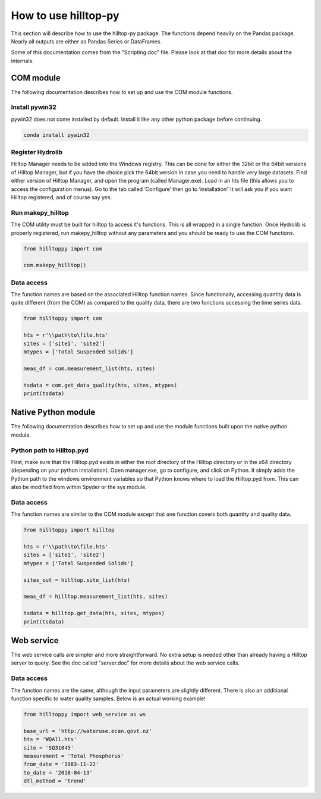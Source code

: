 How to use hilltop-py
=====================

This section will describe how to use the hilltop-py package. The functions depend heavily on the Pandas package. Nearly all outputs are either as Pandas Series or DataFrames.

Some of this documentation comes from the "Scripting.doc" file. Please look at that doc for more details about the internals.

COM module
------------
The following documentation describes how to set up and use the COM module functions.

Install pywin32
~~~~~~~~~~~~~~~
pywin32 does not come installed by default. Install it like any other python package before continuing.

.. code::

  conda install pywin32


Register Hydrolib
~~~~~~~~~~~~~~~~~
Hilltop Manager needs to be added into the Windows registry. This can be done for either the 32bit or the 64bit versions of Hilltop Manager, but if you have the choice pick the 64bit version in case you need to handle very large datasets. Find either version of Hilltop Manager,  and open the program (called Manager.exe). Load in an hts file (this allows you to access the configuration menus). Go to the tab called ‘Configure’ then go to ‘installation’. It will ask you if you want Hilltop registered, and of course say yes.

Run makepy_hilltop
~~~~~~~~~~~~~~~~~~
The COM utility must be built for hilltop to access it's functions. This is all wrapped in a single function. Once Hydrolib is properly registered, run makepy_hilltop without any parameters and you should be ready to use the COM functions.

.. code-block:: python

  from hilltoppy import com

  com.makepy_hilltop()


Data access
~~~~~~~~~~~
The function names are based on the associated Hilltop function names. Since functionally, accessing quantity data is quite different (from the COM) as compared to the quality data, there are two functions accessing the time series data.

.. code-block:: python

  from hilltoppy import com

  hts = r'\\path\to\file.hts'
  sites = ['site1', 'site2']
  mtypes = ['Total Suspended Solids']

  meas_df = com.measurement_list(hts, sites)

  tsdata = com.get_data_quality(hts, sites, mtypes)
  print(tsdata)

Native Python module
--------------------
The following documentation describes how to set up and use the module functions built upon the native python module.

Python path to Hilltop.pyd
~~~~~~~~~~~~~~~~~~~~~~~~~~
First, make sure that the Hilltop.pyd exists in either the root directory of the Hilltop directory or in the x64 directory (depending on your python installation). Open manager.exe, go to configure, and click on Python. It simply adds the Python path to the windows environment variables so that Python knows where to load the Hilltop.pyd from. This can also be modified from within Spyder or the sys module.

Data access
~~~~~~~~~~~
The function names are similar to the COM module except that one function covers both quantity and quality data.

.. code-block:: python

  from hilltoppy import hilltop

  hts = r'\\path\to\file.hts'
  sites = ['site1', 'site2']
  mtypes = ['Total Suspended Solids']

  sites_out = hilltop.site_list(hts)

  meas_df = hilltop.measurement_list(hts, sites)

  tsdata = hilltop.get_data(hts, sites, mtypes)
  print(tsdata)


Web service
-----------
The web service calls are simpler and more straightforward. No extra setup is needed other than already having a Hilltop server to query. See the doc called "server.doc" for more details about the web service calls.

Data access
~~~~~~~~~~~
The function names are the same, although the input parameters are slightly different. There is also an additional function specific to water quality samples. Below is an actual working example!

.. code:: python

    from hilltoppy import web_service as ws

    base_url = 'http://wateruse.ecan.govt.nz'
    hts = 'WQAll.hts'
    site = 'SQ31045'
    measurement = 'Total Phosphorus'
    from_date = '1983-11-22'
    to_date = '2018-04-13'
    dtl_method = 'trend'

.. ipython:: python
   :suppress:

   from hilltoppy import web_service as ws

   base_url = 'http://wateruse.ecan.govt.nz'
   hts = 'WQAll.hts'
   site = 'SQ31045'
   measurement = 'Total Phosphorus'
   from_date = '1983-11-22'
   to_date = '2018-04-13'
   dtl_method = 'trend'

.. ipython:: python

  sites_out = ws.site_list(base_url, hts)
  sites_out[1:10]

  meas_df = ws.measurement_list(base_url, hts, site)
  meas_df.head()

  tsdata = ws.get_data(base_url, hts, site, measurement, from_date=from_date, to_date=to_date)
  tsdata.head()

  tsdata1 = ws.get_data(base_url, hts, site, measurement, from_date=from_date, to_date=to_date, dtl_method=dtl_method)
  tsdata1.head()

  tsdata2, extra2 = ws.get_data(base_url, hts, site, measurement, parameters=True)
  tsdata2.head()
  extra2.head()

  tsdata3 = ws.get_data(base_url, hts, site, 'WQ Sample')
  tsdata3.head()

  wq_sample_df = ws.wq_sample_parameter_list(base_url, hts, site)
  wq_sample_df.head()

  # For debugging purposes - copy-paste output into internet browser
  url = ws.build_url(base_url, hts, 'MeasurementList', site)
  print(url)
